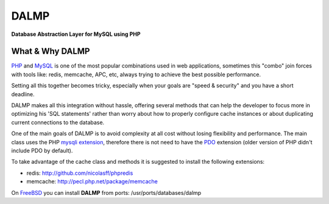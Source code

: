 DALMP
=====

**Database Abstraction Layer for MySQL using PHP**


What & Why DALMP
................

`PHP <http://www.php.net>`_  and `MySQL <http://www.mysql.org>`_ is one of the most popular combinations used in web applications,
sometimes this "combo" join forces with tools like: redis, memcache, APC, etc,
always trying to achieve the best possible performance.

Setting all this together becomes tricky, especially when your goals are "speed
& security" and you have a short deadline.

DALMP makes all this integration without hassle, offering several methods that
can help the developer to focus more in optimizing his 'SQL statements' rather
than worry about how to properly configure cache instances or about duplicating
current connections to the database.

One of the main goals of DALMP is to avoid complexity at all cost without
losing flexibility and performance. The main class uses the PHP
`mysqli extension <http://php.net/mysqli>`_, therefore there is not need
to have the `PDO <http://www.php.net/pdo>`_ extension (older version of PHP didn't include PDO by default).

To take advantage of the cache class and methods it is suggested to install the
following extensions:

* redis: `http://github.com/nicolasff/phpredis <http://github.com/nicolasff/phpredis>`_
* memcache: `http://pecl.php.net/package/memcache <http://pecl.php.net/package/memcache>`_

On `FreeBSD <http://www.freebsd.org>`_ you can install **DALMP** from ports: /usr/ports/databases/dalmp
